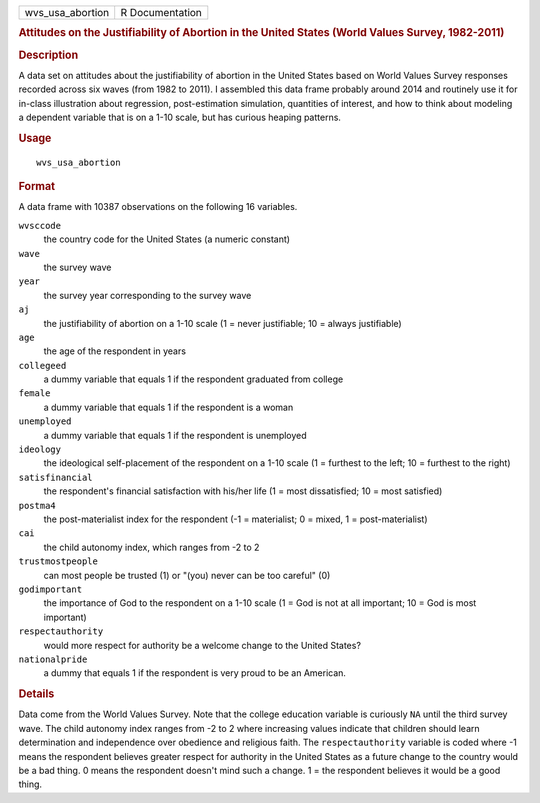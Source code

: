 .. container::

   .. container::

      ================ ===============
      wvs_usa_abortion R Documentation
      ================ ===============

      .. rubric:: Attitudes on the Justifiability of Abortion in the
         United States (World Values Survey, 1982-2011)
         :name: attitudes-on-the-justifiability-of-abortion-in-the-united-states-world-values-survey-1982-2011

      .. rubric:: Description
         :name: description

      A data set on attitudes about the justifiability of abortion in
      the United States based on World Values Survey responses recorded
      across six waves (from 1982 to 2011). I assembled this data frame
      probably around 2014 and routinely use it for in-class
      illustration about regression, post-estimation simulation,
      quantities of interest, and how to think about modeling a
      dependent variable that is on a 1-10 scale, but has curious
      heaping patterns.

      .. rubric:: Usage
         :name: usage

      ::

         wvs_usa_abortion

      .. rubric:: Format
         :name: format

      A data frame with 10387 observations on the following 16
      variables.

      ``wvsccode``
         the country code for the United States (a numeric constant)

      ``wave``
         the survey wave

      ``year``
         the survey year corresponding to the survey wave

      ``aj``
         the justifiability of abortion on a 1-10 scale (1 = never
         justifiable; 10 = always justifiable)

      ``age``
         the age of the respondent in years

      ``collegeed``
         a dummy variable that equals 1 if the respondent graduated from
         college

      ``female``
         a dummy variable that equals 1 if the respondent is a woman

      ``unemployed``
         a dummy variable that equals 1 if the respondent is unemployed

      ``ideology``
         the ideological self-placement of the respondent on a 1-10
         scale (1 = furthest to the left; 10 = furthest to the right)

      ``satisfinancial``
         the respondent's financial satisfaction with his/her life (1 =
         most dissatisfied; 10 = most satisfied)

      ``postma4``
         the post-materialist index for the respondent (-1 =
         materialist; 0 = mixed, 1 = post-materialist)

      ``cai``
         the child autonomy index, which ranges from -2 to 2

      ``trustmostpeople``
         can most people be trusted (1) or "(you) never can be too
         careful" (0)

      ``godimportant``
         the importance of God to the respondent on a 1-10 scale (1 =
         God is not at all important; 10 = God is most important)

      ``respectauthority``
         would more respect for authority be a welcome change to the
         United States?

      ``nationalpride``
         a dummy that equals 1 if the respondent is very proud to be an
         American.

      .. rubric:: Details
         :name: details

      Data come from the World Values Survey. Note that the college
      education variable is curiously ``NA`` until the third survey
      wave. The child autonomy index ranges from -2 to 2 where
      increasing values indicate that children should learn
      determination and independence over obedience and religious faith.
      The ``respectauthority`` variable is coded where -1 means the
      respondent believes greater respect for authority in the United
      States as a future change to the country would be a bad thing. 0
      means the respondent doesn't mind such a change. 1 = the
      respondent believes it would be a good thing.
